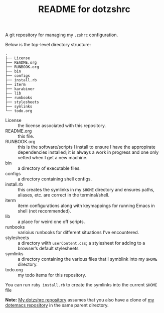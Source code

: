 #+title: README for dotzshrc

A git repository for managing my =.zshrc= configuration.

Below is the top-level directory structure:

#+BEGIN_SRC
.
├── License
├── README.org
├── RUNBOOK.org
├── bin
├── configs
├── install.rb
├── iterm
├── karabiner
├── lib
├── runbooks
├── stylesheets
├── symlinks
└── todo.org
#+END_SRC

- License :: the license associated with this repository.
- README.org :: this file.
- RUNBOOK.org :: this is the software/scripts I install to ensure I have the appropirate dependencies installed; it is always a work in progress and one only vetted when I get a new machine.
- bin :: a directory of executable files.
- configs :: a directory containing shell configs.
- install.rb :: this creates the symlinks in my =$HOME= directory and ensures paths, aliases, etc. are correct in the terminal/shell.
- iterm :: iterm configurations along with keymappings for running Emacs in shell (not recommended).
- lib :: a place for weird one off scripts.
- runbooks :: varioius runbooks for different situations I’ve encountered.
- stylesheets :: a directory wiith =userContent.css=; a stylesheet for adding to a browser’s default stylesheets
- symlinks :: a directory containing the various files that I symblink into my =$HOME= directory.
- todo.org :: my todo items for this repository.

You can run =ruby install.rb= to create the symlinks into the current =$HOME= file

*Note:* [[https://github.com/jeremyf/dotzshrc][My dotzshrc repository]] assumes that you also have a clone of [[https://github.com/jeremyf/dotemacs][my dotemacs repository]] in the same parent directory.
